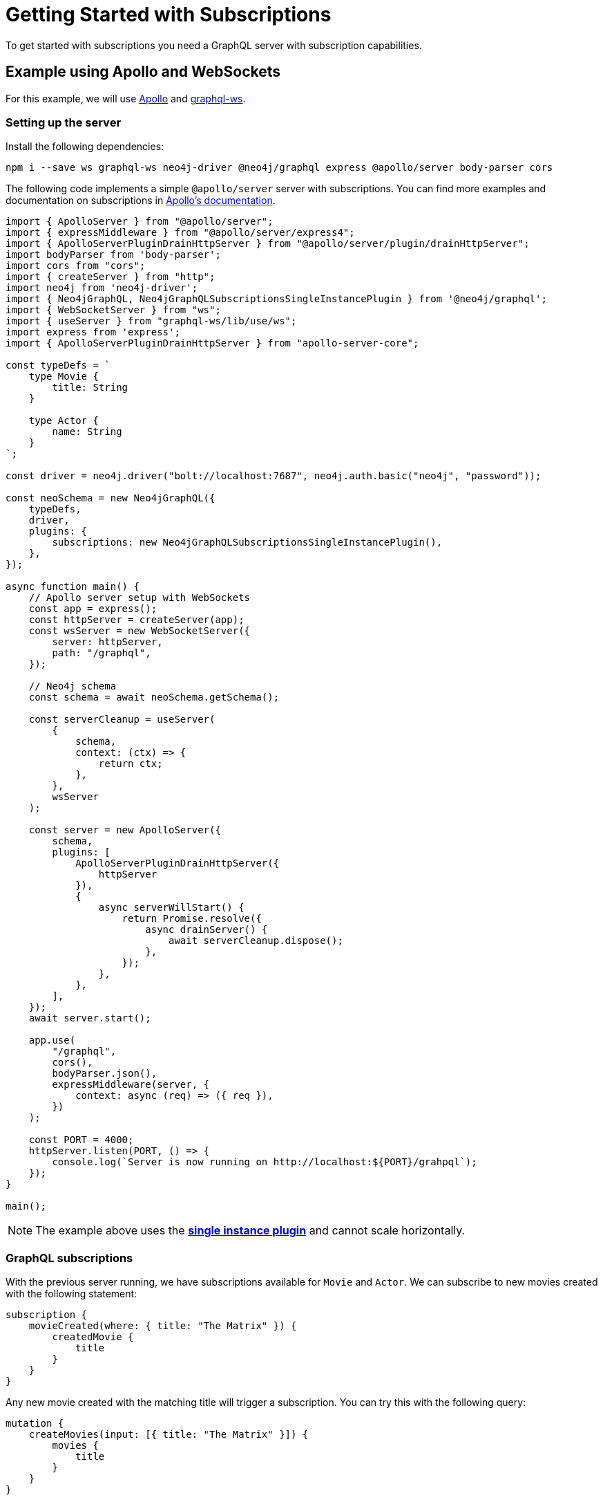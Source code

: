 [[getting-started]]
= Getting Started with Subscriptions

To get started with subscriptions you need a GraphQL server with subscription capabilities.

== Example using Apollo and WebSockets
For this example, we will use link:https://www.apollographql.com/[Apollo] and link:https://github.com/enisdenjo/graphql-ws[graphql-ws].

=== Setting up the server

Install the following dependencies:
```bash
npm i --save ws graphql-ws neo4j-driver @neo4j/graphql express @apollo/server body-parser cors
```

The following code implements a simple `@apollo/server` server with subscriptions. You can find more examples and documentation
on subscriptions in link:https://www.apollographql.com/docs/apollo-server/data/subscriptions/[Apollo's documentation].
```javascript
import { ApolloServer } from "@apollo/server";
import { expressMiddleware } from "@apollo/server/express4";
import { ApolloServerPluginDrainHttpServer } from "@apollo/server/plugin/drainHttpServer";
import bodyParser from 'body-parser';
import cors from "cors";
import { createServer } from "http";
import neo4j from 'neo4j-driver';
import { Neo4jGraphQL, Neo4jGraphQLSubscriptionsSingleInstancePlugin } from '@neo4j/graphql';
import { WebSocketServer } from "ws";
import { useServer } from "graphql-ws/lib/use/ws";
import express from 'express';
import { ApolloServerPluginDrainHttpServer } from "apollo-server-core";

const typeDefs = `
    type Movie {
        title: String
    }

    type Actor {
        name: String
    }
`;

const driver = neo4j.driver("bolt://localhost:7687", neo4j.auth.basic("neo4j", "password"));

const neoSchema = new Neo4jGraphQL({
    typeDefs,
    driver,
    plugins: {
        subscriptions: new Neo4jGraphQLSubscriptionsSingleInstancePlugin(),
    },
});

async function main() {
    // Apollo server setup with WebSockets
    const app = express();
    const httpServer = createServer(app);
    const wsServer = new WebSocketServer({
        server: httpServer,
        path: "/graphql",
    });

    // Neo4j schema
    const schema = await neoSchema.getSchema();

    const serverCleanup = useServer(
        {
            schema,
            context: (ctx) => {
                return ctx;
            },
        },
        wsServer
    );

    const server = new ApolloServer({
        schema,
        plugins: [
            ApolloServerPluginDrainHttpServer({
                httpServer
            }),
            {
                async serverWillStart() {
                    return Promise.resolve({
                        async drainServer() {
                            await serverCleanup.dispose();
                        },
                    });
                },
            },
        ],
    });
    await server.start();

    app.use(
        "/graphql",
        cors(),
        bodyParser.json(),
        expressMiddleware(server, {
            context: async (req) => ({ req }),
        })
    );

    const PORT = 4000;
    httpServer.listen(PORT, () => {
        console.log(`Server is now running on http://localhost:${PORT}/grahpql`);
    });
}

main();
```

NOTE: The example above uses the **xref::subscriptions/plugins/single-instance.adoc[single instance plugin]** and cannot scale horizontally.

=== GraphQL subscriptions
With the previous server running, we have subscriptions available for `Movie` and `Actor`. We can subscribe to new movies created with the following statement:
```graphql
subscription {
    movieCreated(where: { title: "The Matrix" }) {
        createdMovie {
            title
        }
    }
}
```

Any new movie created with the matching title will trigger a subscription. You can try this with the following query:
```graphql
mutation {
    createMovies(input: [{ title: "The Matrix" }]) {
        movies {
            title
        }
    }
}
```

NOTE: This example uses the link:https://www.npmjs.com/package/graphql-ws[graphql-ws] implementation, if you are using Apollo Studio, make sure
to select "graphql-ws" implementation in connection settings.
